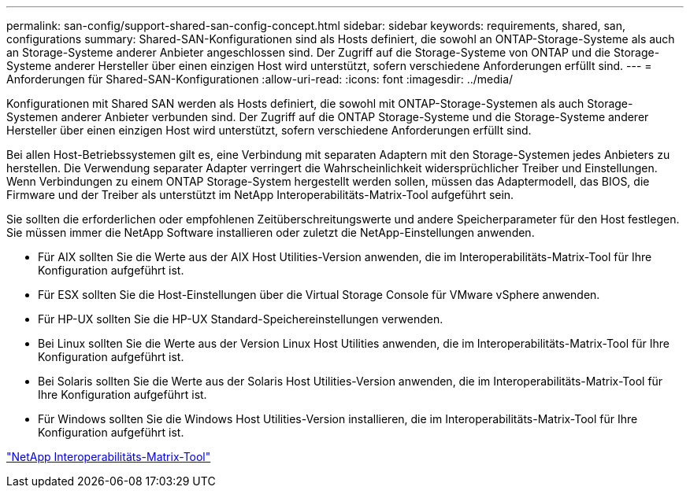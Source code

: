 ---
permalink: san-config/support-shared-san-config-concept.html 
sidebar: sidebar 
keywords: requirements, shared, san, configurations 
summary: Shared-SAN-Konfigurationen sind als Hosts definiert, die sowohl an ONTAP-Storage-Systeme als auch an Storage-Systeme anderer Anbieter angeschlossen sind. Der Zugriff auf die Storage-Systeme von ONTAP und die Storage-Systeme anderer Hersteller über einen einzigen Host wird unterstützt, sofern verschiedene Anforderungen erfüllt sind. 
---
= Anforderungen für Shared-SAN-Konfigurationen
:allow-uri-read: 
:icons: font
:imagesdir: ../media/


[role="lead"]
Konfigurationen mit Shared SAN werden als Hosts definiert, die sowohl mit ONTAP-Storage-Systemen als auch Storage-Systemen anderer Anbieter verbunden sind. Der Zugriff auf die ONTAP Storage-Systeme und die Storage-Systeme anderer Hersteller über einen einzigen Host wird unterstützt, sofern verschiedene Anforderungen erfüllt sind.

Bei allen Host-Betriebssystemen gilt es, eine Verbindung mit separaten Adaptern mit den Storage-Systemen jedes Anbieters zu herstellen. Die Verwendung separater Adapter verringert die Wahrscheinlichkeit widersprüchlicher Treiber und Einstellungen. Wenn Verbindungen zu einem ONTAP Storage-System hergestellt werden sollen, müssen das Adaptermodell, das BIOS, die Firmware und der Treiber als unterstützt im NetApp Interoperabilitäts-Matrix-Tool aufgeführt sein.

Sie sollten die erforderlichen oder empfohlenen Zeitüberschreitungswerte und andere Speicherparameter für den Host festlegen. Sie müssen immer die NetApp Software installieren oder zuletzt die NetApp-Einstellungen anwenden.

* Für AIX sollten Sie die Werte aus der AIX Host Utilities-Version anwenden, die im Interoperabilitäts-Matrix-Tool für Ihre Konfiguration aufgeführt ist.
* Für ESX sollten Sie die Host-Einstellungen über die Virtual Storage Console für VMware vSphere anwenden.
* Für HP-UX sollten Sie die HP-UX Standard-Speichereinstellungen verwenden.
* Bei Linux sollten Sie die Werte aus der Version Linux Host Utilities anwenden, die im Interoperabilitäts-Matrix-Tool für Ihre Konfiguration aufgeführt ist.
* Bei Solaris sollten Sie die Werte aus der Solaris Host Utilities-Version anwenden, die im Interoperabilitäts-Matrix-Tool für Ihre Konfiguration aufgeführt ist.
* Für Windows sollten Sie die Windows Host Utilities-Version installieren, die im Interoperabilitäts-Matrix-Tool für Ihre Konfiguration aufgeführt ist.


https://mysupport.netapp.com/matrix["NetApp Interoperabilitäts-Matrix-Tool"^]
